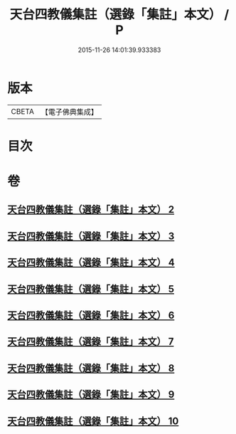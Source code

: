 #+TITLE: 天台四教儀集註（選錄「集註」本文） / P
#+DATE: 2015-11-26 14:01:39.933383
* 版本
 |     CBETA|【電子佛典集成】|

* 目次
* 卷
** [[file:KR6d0172_002.txt][天台四教儀集註（選錄「集註」本文） 2]]
** [[file:KR6d0172_003.txt][天台四教儀集註（選錄「集註」本文） 3]]
** [[file:KR6d0172_004.txt][天台四教儀集註（選錄「集註」本文） 4]]
** [[file:KR6d0172_005.txt][天台四教儀集註（選錄「集註」本文） 5]]
** [[file:KR6d0172_006.txt][天台四教儀集註（選錄「集註」本文） 6]]
** [[file:KR6d0172_007.txt][天台四教儀集註（選錄「集註」本文） 7]]
** [[file:KR6d0172_008.txt][天台四教儀集註（選錄「集註」本文） 8]]
** [[file:KR6d0172_009.txt][天台四教儀集註（選錄「集註」本文） 9]]
** [[file:KR6d0172_010.txt][天台四教儀集註（選錄「集註」本文） 10]]
